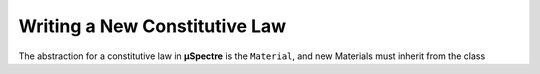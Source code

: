 Writing a New Constitutive Law
~~~~~~~~~~~~~~~~~~~~~~~~~~~~~~

The abstraction for a constitutive law in **µSpectre** is the ``Material``, and new Materials must inherit from the class 
